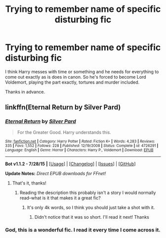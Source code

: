 #+TITLE: Trying to remember name of specific disturbing fic

* Trying to remember name of specific disturbing fic
:PROPERTIES:
:Author: Kevin241
:Score: 8
:DateUnix: 1438574726.0
:DateShort: 2015-Aug-03
:FlairText: Request
:END:
I think Harry messes with time or something and he needs for everything to come out exactly as is does in canon. So he's forced to become Lord Voldemort, playing the part exactly, tortures and murder included.

Thanks in advance.


** linkffn(Eternal Return by Silver Pard)
:PROPERTIES:
:Author: jsohp080
:Score: 6
:DateUnix: 1438589242.0
:DateShort: 2015-Aug-03
:END:

*** [[http://www.fanfiction.net/s/4726291/1/][*/Eternal Return/*]] by [[https://www.fanfiction.net/u/745409/Silver-Pard][/Silver Pard/]]

#+begin_quote
  For the Greater Good. Harry understands this.
#+end_quote

^{/Site/: [[http://www.fanfiction.net/][fanfiction.net]] *|* /Category/: Harry Potter *|* /Rated/: Fiction K+ *|* /Words/: 4,283 *|* /Reviews/: 335 *|* /Favs/: 1,552 *|* /Follows/: 228 *|* /Published/: 12/19/2008 *|* /Status/: Complete *|* /id/: 4726291 *|* /Language/: English *|* /Genre/: Horror *|* /Characters/: Harry P., Voldemort *|* /Download/: [[http://www.p0ody-files.com/ff_to_ebook/mobile/makeEpub.php?id=4726291][EPUB]]}

--------------

*Bot v1.1.2 - 7/28/15* *|* [[[https://github.com/tusing/reddit-ffn-bot/wiki/Usage][Usage]]] | [[[https://github.com/tusing/reddit-ffn-bot/wiki/Changelog][Changelog]]] | [[[https://github.com/tusing/reddit-ffn-bot/issues/][Issues]]] | [[[https://github.com/tusing/reddit-ffn-bot/][GitHub]]]

*Update Notes:* /Direct EPUB downloads for FFnet!/
:PROPERTIES:
:Author: FanfictionBot
:Score: 3
:DateUnix: 1438589297.0
:DateShort: 2015-Aug-03
:END:

**** That's it, thanks!
:PROPERTIES:
:Author: Kevin241
:Score: 2
:DateUnix: 1438617854.0
:DateShort: 2015-Aug-03
:END:

***** Reading the description this probably isn't a story I would normally read--what is it that makes it a great fic?
:PROPERTIES:
:Author: m2cwf
:Score: 2
:DateUnix: 1438633713.0
:DateShort: 2015-Aug-04
:END:

****** It's only 4k words, so I think you should just take a shot with it.
:PROPERTIES:
:Author: Kevin241
:Score: 2
:DateUnix: 1438637944.0
:DateShort: 2015-Aug-04
:END:

******* Didn't notice that it was so short. I'll read it next! Thanks
:PROPERTIES:
:Author: m2cwf
:Score: 1
:DateUnix: 1438660724.0
:DateShort: 2015-Aug-04
:END:


*** God, this is a wonderful fic. I read it every time I come across it.
:PROPERTIES:
:Author: susire
:Score: 3
:DateUnix: 1438591868.0
:DateShort: 2015-Aug-03
:END:
